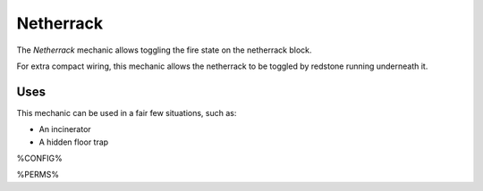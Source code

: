 ==========
Netherrack
==========

The *Netherrack* mechanic allows toggling the fire state on the netherrack block.

For extra compact wiring, this mechanic allows the netherrack to be toggled by redstone running underneath it.

Uses
====

This mechanic can be used in a fair few situations, such as:

* An incinerator
* A hidden floor trap

%CONFIG%

%PERMS%